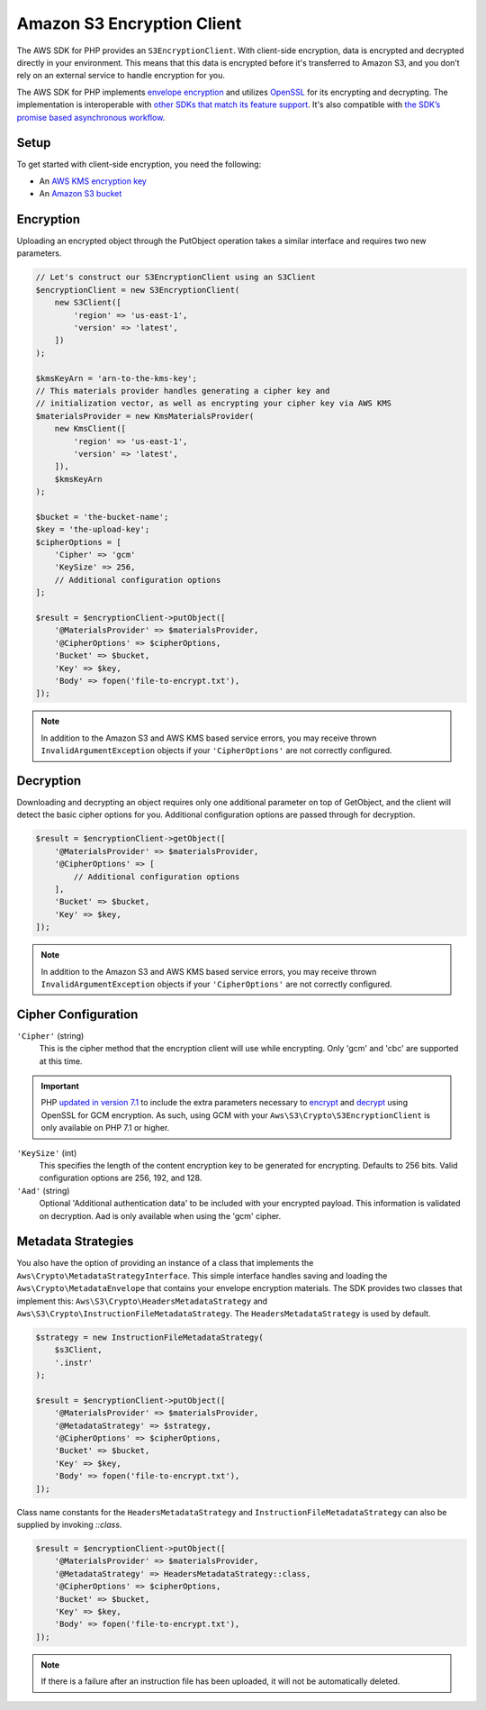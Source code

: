 ===========================
Amazon S3 Encryption Client
===========================

The AWS SDK for PHP provides an ``S3EncryptionClient``. With client-side
encryption, data is encrypted and decrypted directly in your environment. This
means that this data is encrypted before it's transferred to Amazon S3, and you
don’t rely on an external service to handle encryption for you.

The AWS SDK for PHP implements `envelope encryption <http://docs.aws.amazon.com/kms/latest/developerguide/workflow.html>`_
and utilizes `OpenSSL <https://www.openssl.org/>`_ for its encrypting and
decrypting. The implementation is interoperable with `other SDKs that match its feature support <http://docs.aws.amazon.com/general/latest/gr/aws_sdk_cryptography.html>`_.
It's also compatible with `the SDK’s promise based asynchronous workflow <https://docs.aws.amazon.com/aws-sdk-php/v3/guide/guide/promises.html>`_.

Setup
-----

To get started with client-side encryption, you need the following:

* An `AWS KMS encryption key <http://docs.aws.amazon.com/kms/latest/developerguide/create-keys.html>`_
* An `Amazon S3 bucket <http://docs.aws.amazon.com/AmazonS3/latest/gsg/CreatingABucket.html>`_

Encryption
----------

Uploading an encrypted object through the PutObject operation takes a similar
interface and requires two new parameters.

.. code-block:: php

    // Let's construct our S3EncryptionClient using an S3Client
    $encryptionClient = new S3EncryptionClient(
        new S3Client([
            'region' => 'us-east-1',
            'version' => 'latest',
        ])
    );

    $kmsKeyArn = 'arn-to-the-kms-key';
    // This materials provider handles generating a cipher key and
    // initialization vector, as well as encrypting your cipher key via AWS KMS
    $materialsProvider = new KmsMaterialsProvider(
        new KmsClient([
            'region' => 'us-east-1',
            'version' => 'latest',
        ]),
        $kmsKeyArn
    );

    $bucket = 'the-bucket-name';
    $key = 'the-upload-key';
    $cipherOptions = [
        'Cipher' => 'gcm'
        'KeySize' => 256,
        // Additional configuration options
    ];

    $result = $encryptionClient->putObject([
        '@MaterialsProvider' => $materialsProvider,
        '@CipherOptions' => $cipherOptions,
        'Bucket' => $bucket,
        'Key' => $key,
        'Body' => fopen('file-to-encrypt.txt'),
    ]);

.. note::

    In addition to the Amazon S3 and AWS KMS based service errors, you may
    receive thrown ``InvalidArgumentException`` objects if your
    ``'CipherOptions'`` are not correctly configured.

Decryption
----------

Downloading and decrypting an object requires only one additional parameter on
top of GetObject, and the client will detect the basic cipher options for you.
Additional configuration options are passed through for decryption.

.. code-block:: php

    $result = $encryptionClient->getObject([
        '@MaterialsProvider' => $materialsProvider,
        '@CipherOptions' => [
            // Additional configuration options
        ],
        'Bucket' => $bucket,
        'Key' => $key,
    ]);

.. note::

    In addition to the Amazon S3 and AWS KMS based service errors, you may
    receive thrown ``InvalidArgumentException`` objects if your
    ``'CipherOptions'`` are not correctly configured.


Cipher Configuration
--------------------

``'Cipher'`` (string)
    This is the cipher method that the encryption client will use while
    encrypting. Only 'gcm' and 'cbc' are supported at this time.

.. important::

    PHP `updated in version 7.1 <http://php.net/manual/en/migration71.new-features.php>`_
    to include the extra parameters necessary to `encrypt <http://php.net/manual/en/function.openssl-encrypt.php>`_
    and `decrypt <http://php.net/manual/en/function.openssl-decrypt.php>`_
    using OpenSSL for GCM encryption. As such, using GCM with your
    ``Aws\S3\Crypto\S3EncryptionClient`` is only available on PHP 7.1 or higher.

``'KeySize'`` (int)
    This specifies the length of the content encryption key to be generated for
    encrypting. Defaults to 256 bits. Valid configuration options are 256,
    192, and 128.

``'Aad'`` (string)
    Optional 'Additional authentication data' to be included with your
    encrypted payload. This information is validated on decryption. Aad is only
    available when using the 'gcm' cipher.

Metadata Strategies
-------------------

You also have the option of providing an instance of a class that implements
the ``Aws\Crypto\MetadataStrategyInterface``. This simple interface handles
saving and loading the ``Aws\Crypto\MetadataEnvelope`` that contains your
envelope encryption materials. The SDK provides two classes that implement
this: ``Aws\S3\Crypto\HeadersMetadataStrategy`` and
``Aws\S3\Crypto\InstructionFileMetadataStrategy``. The ``HeadersMetadataStrategy``
is used by default.

.. code-block:: php

    $strategy = new InstructionFileMetadataStrategy(
        $s3Client,
        '.instr'
    );

    $result = $encryptionClient->putObject([
        '@MaterialsProvider' => $materialsProvider,
        '@MetadataStrategy' => $strategy,
        '@CipherOptions' => $cipherOptions,
        'Bucket' => $bucket,
        'Key' => $key,
        'Body' => fopen('file-to-encrypt.txt'),
    ]);

Class name constants for the ``HeadersMetadataStrategy`` and
``InstructionFileMetadataStrategy`` can also be supplied by invoking
`::class`.

.. code-block:: php

    $result = $encryptionClient->putObject([
        '@MaterialsProvider' => $materialsProvider,
        '@MetadataStrategy' => HeadersMetadataStrategy::class,
        '@CipherOptions' => $cipherOptions,
        'Bucket' => $bucket,
        'Key' => $key,
        'Body' => fopen('file-to-encrypt.txt'),
    ]);

.. note::

    If there is a failure after an instruction file has been uploaded, it will
    not be automatically deleted.
